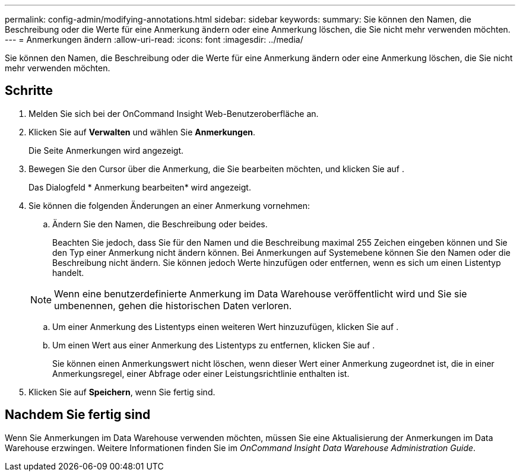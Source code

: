 ---
permalink: config-admin/modifying-annotations.html 
sidebar: sidebar 
keywords:  
summary: Sie können den Namen, die Beschreibung oder die Werte für eine Anmerkung ändern oder eine Anmerkung löschen, die Sie nicht mehr verwenden möchten. 
---
= Anmerkungen ändern
:allow-uri-read: 
:icons: font
:imagesdir: ../media/


[role="lead"]
Sie können den Namen, die Beschreibung oder die Werte für eine Anmerkung ändern oder eine Anmerkung löschen, die Sie nicht mehr verwenden möchten.



== Schritte

. Melden Sie sich bei der OnCommand Insight Web-Benutzeroberfläche an.
. Klicken Sie auf *Verwalten* und wählen Sie *Anmerkungen*.
+
Die Seite Anmerkungen wird angezeigt.

. Bewegen Sie den Cursor über die Anmerkung, die Sie bearbeiten möchten, und klicken Sie auf image:../media/edit-recipient-icon.gif[""].
+
Das Dialogfeld * Anmerkung bearbeiten* wird angezeigt.

. Sie können die folgenden Änderungen an einer Anmerkung vornehmen:
+
.. Ändern Sie den Namen, die Beschreibung oder beides.
+
Beachten Sie jedoch, dass Sie für den Namen und die Beschreibung maximal 255 Zeichen eingeben können und Sie den Typ einer Anmerkung nicht ändern können. Bei Anmerkungen auf Systemebene können Sie den Namen oder die Beschreibung nicht ändern. Sie können jedoch Werte hinzufügen oder entfernen, wenn es sich um einen Listentyp handelt.

+
[NOTE]
====
Wenn eine benutzerdefinierte Anmerkung im Data Warehouse veröffentlicht wird und Sie sie umbenennen, gehen die historischen Daten verloren.

====
.. Um einer Anmerkung des Listentyps einen weiteren Wert hinzuzufügen, klicken Sie auf image:../media/add-annotation-icon.gif[""].
.. Um einen Wert aus einer Anmerkung des Listentyps zu entfernen, klicken Sie auf image:../media/trash-can-query.gif[""].
+
Sie können einen Anmerkungswert nicht löschen, wenn dieser Wert einer Anmerkung zugeordnet ist, die in einer Anmerkungsregel, einer Abfrage oder einer Leistungsrichtlinie enthalten ist.



. Klicken Sie auf *Speichern*, wenn Sie fertig sind.




== Nachdem Sie fertig sind

Wenn Sie Anmerkungen im Data Warehouse verwenden möchten, müssen Sie eine Aktualisierung der Anmerkungen im Data Warehouse erzwingen. Weitere Informationen finden Sie im _OnCommand Insight Data Warehouse Administration Guide_.
